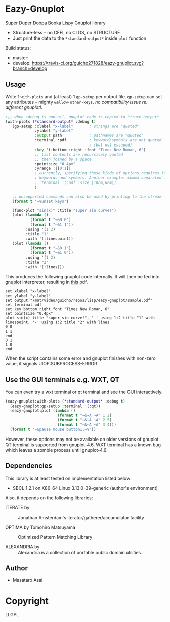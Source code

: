 
* Eazy-Gnuplot 

Super Duper Doopa Booka Lispy Gnuplot library 

- Structure-less -- no CFFI, no CLOS, no STRUCTURE 
- Just print the data to the =*standard-output*= inside =plot= function

Build status:

+ master: [[https://travis-ci.org/guicho271828/eazy-gnuplot.svg]]
+ develop: [[https://travis-ci.org/guicho271828/eazy-gnuplot.svg?branch=develop]] 

** Usage

Write 1 =with-plots= and (at least) 1 =gp-setup= per output file.
=gp-setup= can set any attributes -- mighty
=&allow-other-keys=. /no compatibility issue re: different gnuplot!/.

#+BEGIN_SRC lisp
;;; when :debug is non-nil, gnuplot code is copied to *trace-output*
(with-plots (*standard-output* :debug t)
   (gp-setup :xlabel "x-label"       ; strings are "quoted"
             :ylabel "y-label"
             :output path            ; pathnames are "quoted"
             :terminal :pdf          ; keyword/symbols are not quoted
                                     ; (but not escaped)
             :key '(:bottom :right :font "Times New Roman, 6")
             ;; list contents are recursively quoted
             ;; then joined by a space
             :pointsize "0.4px"
             :yrange :|[0:1]|
             ; currently, specifying these kinds of options requires to abuse
             ; keywords and symbols. Another example: comma separated list.
             ; :terminal '(:pdf :size |10cm,6cm|)
             )

   ;; unsupported commands can also be used by printing to the stream
   (format t "~%unset keys")

   (func-plot "sin(x)" :title "super sin curve!")
   (plot (lambda ()
           (format t "~&0 0")
           (format t "~&1 1"))
         :using '(1 2)
         :title "1"
         :with '(:linespoint))
   (plot (lambda ()
           (format t "~&0 1")
           (format t "~&1 0"))
         :using '(1 2)
         :title "2"
         :with '(:lines)))
#+END_SRC

This produces the following gnuplot code internally. It will then be fed
into gnuplot interpreter, resulting in [[https://raw.githubusercontent.com/guicho271828/eazy-gnuplot/master/sample.pdf][this]] pdf.

#+BEGIN_SRC gnuplot
set xlabel "x-label"
set ylabel "y-label"
set output "/mnt/video/guicho/repos/lisp/eazy-gnuplot/sample.pdf"
set terminal pdf
set key bottom right font "Times New Roman, 6"
set pointsize "0.4px"
plot sin(x) title "super sin curve!", '-' using 1:2 title "1" with linespoint, '-' using 1:2 title "2" with lines
0 0
1 1
end
0 1
1 0
end
#+END_SRC

When the script contains some error and gnuplot finishes with non-zero value,
it signals UIOP:SUBPROCESS-ERROR .

** Use the GUI terminals e.g. WXT, QT

You can even try a wxt terminal or qt terminal and see the GUI interactively.

#+BEGIN_SRC lisp
(eazy-gnuplot:with-plots (*standard-output* :debug t)
  (eazy-gnuplot:gp-setup :terminal '(:qt))
  (eazy-gnuplot:plot (lambda ()
                       (format t "~&~A ~A" 1 2)
                       (format t "~&~A ~A" 2 5)
                       (format t "~&~A ~A" 3 4)))
  (format t "~&pause mouse button1;~%"))
#+END_SRC

However, these options may not be available on older versions of gnuplot.
QT terminal is supported from gnuplot-4.6.
WXT terminal has a known bug which leaves a zombie process until gnuplot-4.6.

** Dependencies

This library is at least tested on implementation listed below:

+ SBCL 1.2.1 on X86-64 Linux  3.13.0-39-generic (author's environment)

Also, it depends on the following libraries:

+ ITERATE by  ::
    Jonathan Amsterdam's iterator/gatherer/accumulator facility

+ OPTIMA by Tomohiro Matsuyama ::
    Optimized Pattern Matching Library

+ ALEXANDRIA by  ::
    Alexandria is a collection of portable public domain utilities.

** Author

+ Masataro Asai

* Copyright

LLGPL



